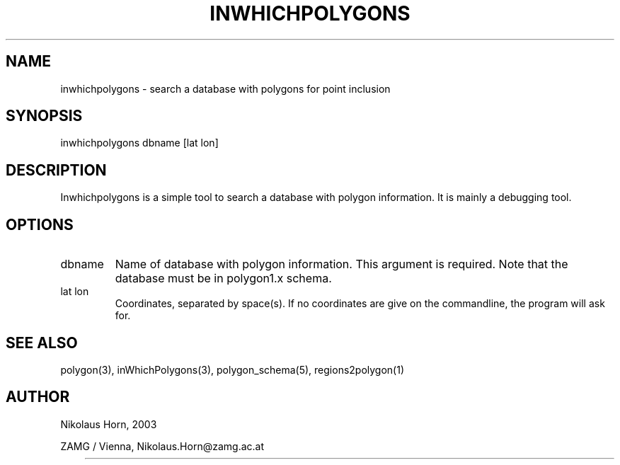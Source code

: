 .TH INWHICHPOLYGONS 1 2003/07/28 "Antelope Contrib SW" "User Commands"
.SH NAME
inwhichpolygons \-  search a database with polygons for point inclusion 
.SH SYNOPSIS
.nf
inwhichpolygons dbname [lat lon]
.fi
.SH DESCRIPTION
Inwhichpolygons is a simple tool to search a database with polygon information. It is mainly a debugging tool.
.SH OPTIONS
.IP "dbname"
Name of database with polygon information. This argument is required. Note that the database must be in polygon1.x schema.
.IP "lat lon"
Coordinates, separated by space(s). If no coordinates are give on the commandline, the program will ask for.
.SH "SEE ALSO"
.nf
polygon(3), inWhichPolygons(3), polygon_schema(5), regions2polygon(1)
.fi
.SH AUTHOR
.nf
Nikolaus Horn, 2003 

ZAMG / Vienna, Nikolaus.Horn@zamg.ac.at
.fi
	

